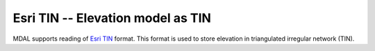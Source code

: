 .. _driver.esri-tin:

================================================================================
Esri TIN -- Elevation model as TIN
================================================================================

.. shortname:: Esri TIN

.. built_in_by_default::

MDAL supports reading of `Esri TIN`_ format. This format is used to store elevation in triangulated irregular network (TIN).

.. _ESRI TIN: https://en.wikipedia.org/wiki/Esri_TIN
